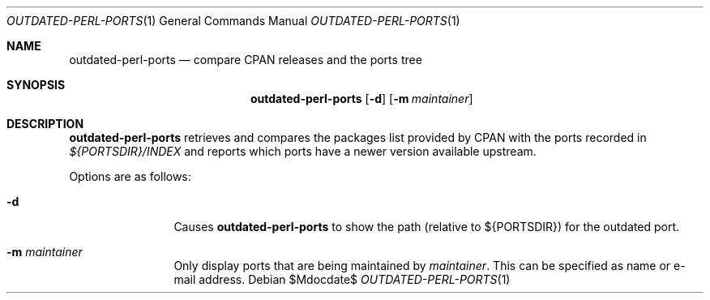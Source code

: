 .\"	$OpenBSD: ports/infrastructure/man/man1/outdated-perl-ports.1,v 1.1 2011/11/27 13:52:10 jasper Exp $
.\"
.\" Copyright (c) 2011 Jasper Lievisse Adriaanse <jasper@openbsd.org>
.\"
.\" Permission to use, copy, modify, and distribute this software for any
.\" purpose with or without fee is hereby granted, provided that the above
.\" copyright notice and this permission notice appear in all copies.
.\"
.\" THE SOFTWARE IS PROVIDED "AS IS" AND THE AUTHOR DISCLAIMS ALL WARRANTIES
.\" WITH REGARD TO THIS SOFTWARE INCLUDING ALL IMPLIED WARRANTIES OF
.\" MERCHANTABILITY AND FITNESS. IN NO EVENT SHALL THE AUTHOR BE LIABLE FOR
.\" ANY SPECIAL, DIRECT, INDIRECT, OR CONSEQUENTIAL DAMAGES OR ANY DAMAGES
.\" WHATSOEVER RESULTING FROM LOSS OF USE, DATA OR PROFITS, WHETHER IN AN
.\" ACTION OF CONTRACT, NEGLIGENCE OR OTHER TORTIOUS ACTION, ARISING OUT OF
.\" OR IN CONNECTION WITH THE USE OR PERFORMANCE OF THIS SOFTWARE.
.\"
.Dd $Mdocdate$
.Dt OUTDATED-PERL-PORTS 1
.Os
.Sh NAME
.Nm outdated-perl-ports
.Nd compare CPAN releases and the ports tree
.Sh SYNOPSIS
.Nm outdated-perl-ports
.Bk -words
.Op Fl d
.Op Fl m Ar maintainer
.Ek
.Sh DESCRIPTION
.Nm
retrieves and compares the packages list provided by CPAN with the ports
recorded in
.Pa ${PORTSDIR}/INDEX
and reports which ports have a newer version available upstream.
.Pp
Options are as follows:
.Bl -tag -width maintainer
.It Fl d
Causes
.Nm
to show the path (relative to ${PORTSDIR}) for the outdated port.
.It Fl m Ar maintainer
Only display ports that are being maintained by
.Ar maintainer .
This can be specified as name or e-mail address.
.El
